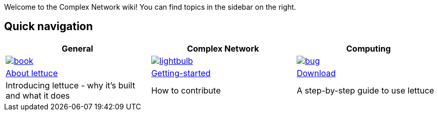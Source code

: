 Welcome to the Complex Network wiki! You can find topics in the sidebar on the right.

[[quick-navigation]]
== Quick navigation

[width="99%",options="header",]
|====
|General |Complex Network |Computing

|image:{img}/assets/book.png[link="Getting-started",align="center"]
|image:{img}/assets/lightbulb.png[link="About-Lettuce",align="center"]
|image:{img}/assets/bug.png[link="Download",align="center"]

|link:About-Lettuce[About lettuce]
|link:Getting-started[Getting-started]
|link:Download[Download]

|Introducing lettuce - why it's built and what it does
|How to contribute
|A step-by-step guide to use lettuce

|====
